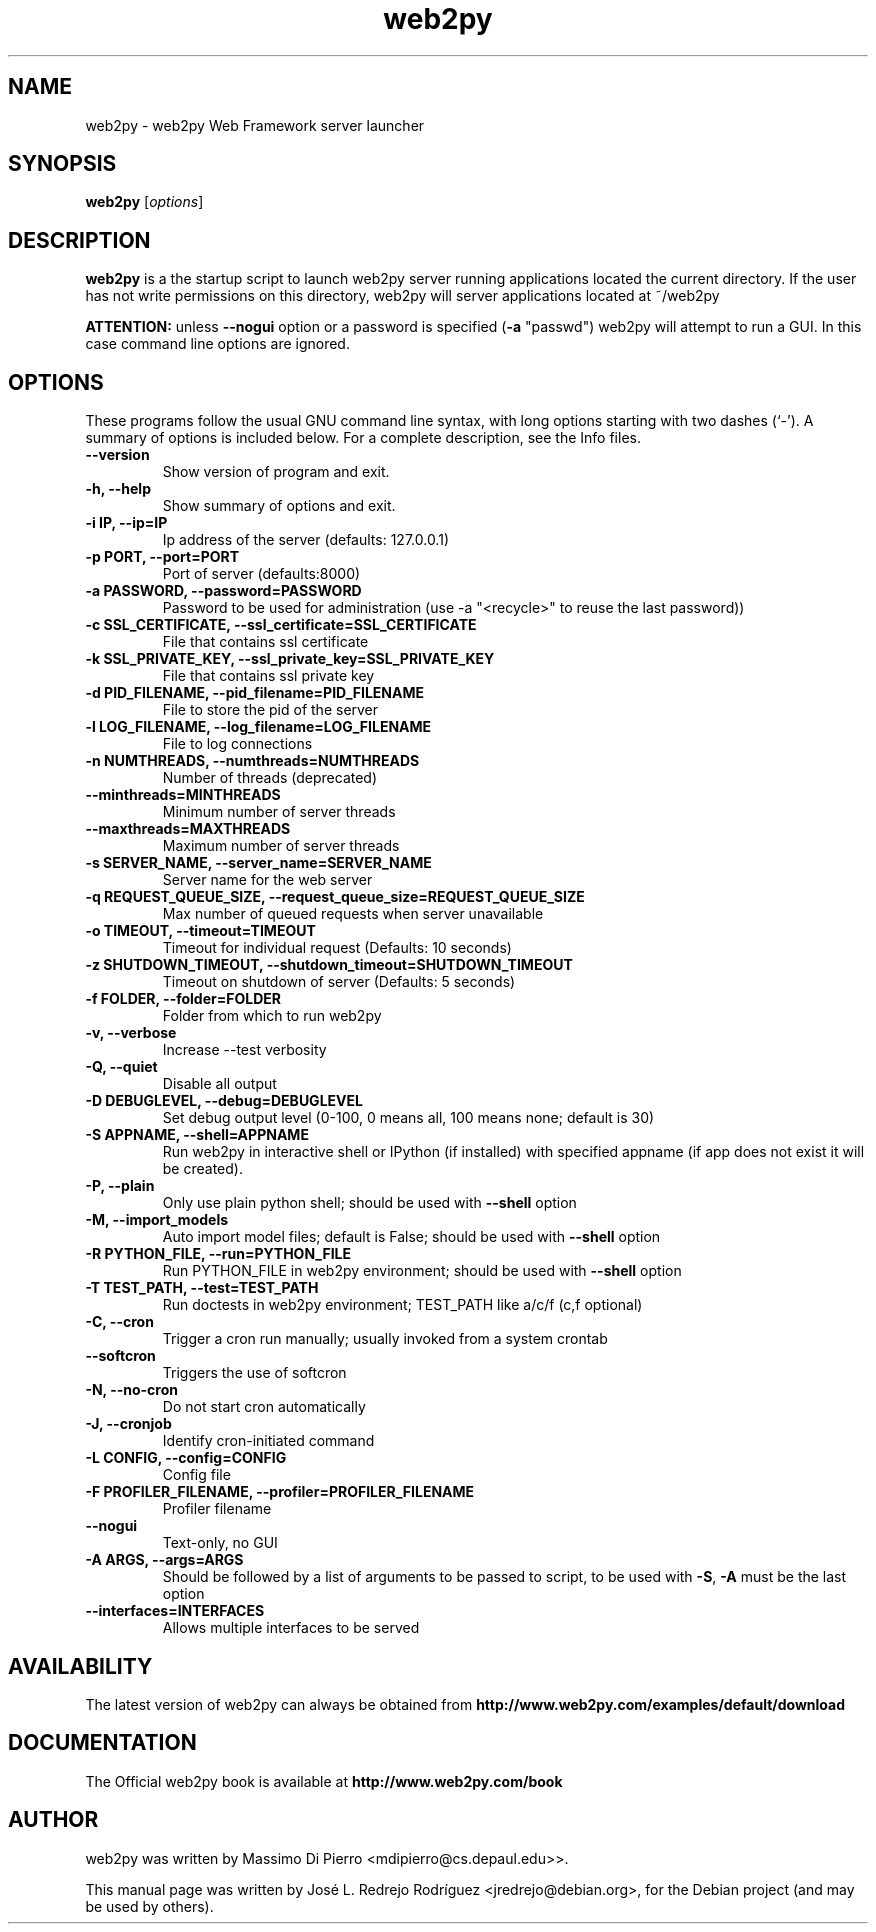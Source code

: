 .TH "web2py" "1" "January 30, 2011" "Debian" "User Commands"
.SH "NAME"
web2py \- web2py Web Framework server launcher
.SH "SYNOPSIS"
.B web2py
.RI [ options ] 

.SH "DESCRIPTION"
\fBweb2py\fP is a the startup script to launch web2py server running applications located the current directory. If the user has not write permissions on this directory, web2py will server applications located at ~/web2py

\fBATTENTION:\fP unless \fB\-\-nogui\fP option or a password is specified
(\fB\-a\fP "passwd") web2py will attempt to run a GUI. In this case command line options are ignored.
.SH "OPTIONS"
These programs follow the usual GNU command line syntax, with long
options starting with two dashes (`\-').
A summary of options is included below.
For a complete description, see the Info files.
.TP 
.B \-\-version
Show version of program and exit.
.TP 
.B \-h, \-\-help
Show summary of options and exit.
.TP 
.B \-i IP, \-\-ip=IP
Ip address of the server (defaults: 127.0.0.1)
.TP 
.B \-p PORT, \-\-port=PORT
Port of server (defaults:8000)
.TP 
.B \-a PASSWORD, \-\-password=PASSWORD
Password to be used for administration (use \-a "<recycle>" to reuse the last password))
.TP 
.B \-c SSL_CERTIFICATE, \-\-ssl_certificate=SSL_CERTIFICATE
File that contains ssl certificate
.TP 
.B \-k SSL_PRIVATE_KEY, \-\-ssl_private_key=SSL_PRIVATE_KEY
File that contains ssl private key
.TP 
.B \-d PID_FILENAME, \-\-pid_filename=PID_FILENAME
File to store the pid of the server
.TP 
.B \-l LOG_FILENAME, \-\-log_filename=LOG_FILENAME
File to log connections
.TP 
.B \-n NUMTHREADS, \-\-numthreads=NUMTHREADS
Number of threads (deprecated)
.TP 
.B \-\-minthreads=MINTHREADS
Minimum number of server threads
.TP 
.B \-\-maxthreads=MAXTHREADS
Maximum number of server threads
.TP 
.B \-s SERVER_NAME, \-\-server_name=SERVER_NAME
Server name for the web server
.TP 
.B \-q REQUEST_QUEUE_SIZE, \-\-request_queue_size=REQUEST_QUEUE_SIZE
Max number of queued requests when server unavailable
.TP 
.B \-o TIMEOUT, \-\-timeout=TIMEOUT
Timeout for individual request (Defaults: 10 seconds)
.TP 
.B \-z SHUTDOWN_TIMEOUT, \-\-shutdown_timeout=SHUTDOWN_TIMEOUT
Timeout on shutdown of server (Defaults: 5 seconds)
.TP 
.B \-f FOLDER, \-\-folder=FOLDER
Folder from which to run web2py
.TP 
.B \-v, \-\-verbose
Increase \-\-test verbosity
.TP 
.B \-Q, \-\-quiet
Disable all output
.TP 
.B \-D DEBUGLEVEL, \-\-debug=DEBUGLEVEL
Set debug output level (0\-100, 0 means all, 100 means none; default is 30)
.TP 
.B \-S APPNAME, \-\-shell=APPNAME
Run web2py in interactive shell or IPython (if installed) with specified appname (if app does not exist it will be created).
.TP 
.B \-P, \-\-plain
Only use plain python shell; should be used with \fB\-\-shell\fP option
.TP 
.B \-M, \-\-import_models
Auto import model files; default is False; should be used with \fB\-\-shell\fP option
.TP 
.B \-R PYTHON_FILE, \-\-run=PYTHON_FILE
Run PYTHON_FILE in web2py environment; should be used with \fB\-\-shell\fP option
.TP 
.B \-T TEST_PATH, \-\-test=TEST_PATH
Run doctests in web2py environment; TEST_PATH like a/c/f (c,f optional)
.TP 
.B \-C, \-\-cron
Trigger a cron run manually; usually invoked from a system crontab
.TP 
.B \-\-softcron
Triggers the use of softcron
.TP 
.B \-N, \-\-no\-cron
Do not start cron automatically
.TP 
.B \-J, \-\-cronjob
Identify cron\-initiated command
.TP 
.B \-L CONFIG, \-\-config=CONFIG
Config file
.TP 
.B \-F PROFILER_FILENAME, \-\-profiler=PROFILER_FILENAME
Profiler filename
.TP 
.B \-\-nogui
Text\-only, no GUI
.TP 
.B \-A ARGS, \-\-args=ARGS
Should be followed by a list of arguments to be passed to script, to be used with \fB\-S\fP, \fB\-A\fP must be the last option
.TP 
.B \-\-interfaces=INTERFACES
Allows multiple interfaces to be served

.br 
.SH "AVAILABILITY"
The latest version of web2py can always be obtained from
\fBhttp://www.web2py.com/examples/default/download\fR 
.SH "DOCUMENTATION"
The Official web2py book is available at 
\fBhttp://www.web2py.com/book\fR 

.SH "AUTHOR"
web2py was written by Massimo Di Pierro <mdipierro@cs.depaul.edu>>.
.PP 
This manual page was written by José L. Redrejo Rodríguez <jredrejo@debian.org>,
for the Debian project (and may be used by others).

